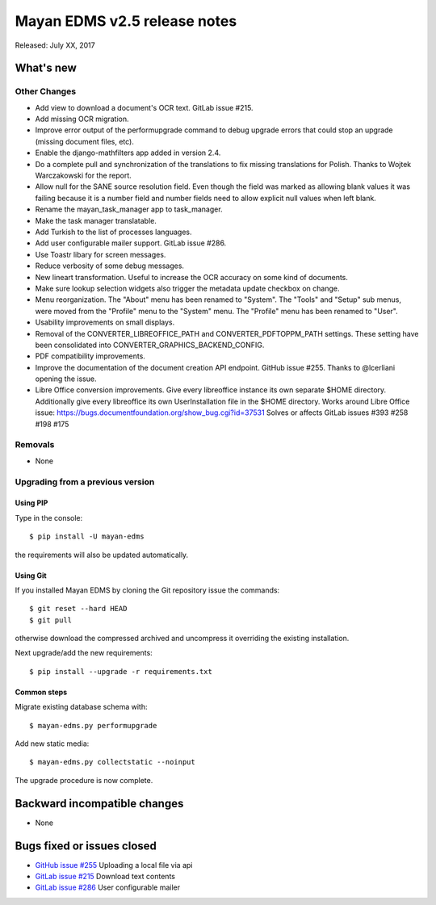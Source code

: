 =============================
Mayan EDMS v2.5 release notes
=============================

Released: July XX, 2017

What's new
==========


Other Changes
-------------
- Add view to download a document's OCR text. GitLab issue #215.
- Add missing OCR migration.
- Improve error output of the performupgrade command to debug upgrade errors
  that could stop an upgrade (missing document files, etc).
- Enable the django-mathfilters app added in version 2.4.
- Do a complete pull and synchronization of the translations to fix missing
  translations for Polish. Thanks to Wojtek Warczakowski for the report.
- Allow null for the SANE source resolution field. Even though the field was
  marked as allowing blank values it was failing because it is a number field
  and number fields need to allow explicit null values when left blank.
- Rename the mayan_task_manager app to task_manager.
- Make the task manager translatable.
- Add Turkish to the list of processes languages.
- Add user configurable mailer support. GitLab issue #286.
- Use Toastr libary for screen messages.
- Reduce verbosity of some debug messages.
- New lineart transformation. Useful to increase the OCR accuracy on some kind
  of documents.
- Make sure lookup selection widgets also trigger the metadata update
  checkbox on change.
- Menu reorganization. The "About" menu has been renamed to "System". The
  "Tools" and "Setup" sub menus, were moved from the "Profile" menu to the
  "System" menu. The "Profile" menu has been renamed to "User".
- Usability improvements on small displays.
- Removal of the CONVERTER_LIBREOFFICE_PATH and CONVERTER_PDFTOPPM_PATH
  settings. These setting have been consolidated into
  CONVERTER_GRAPHICS_BACKEND_CONFIG.
- PDF compatibility improvements.
- Improve the documentation of the document creation API endpoint.
  GitHub issue #255. Thanks to @lcerliani opening the issue.
- Libre Office conversion improvements. Give every libreoffice instance
  its own separate $HOME directory. Additionally give every libreoffice
  its own UserInstallation file in the $HOME directory. Works around
  Libre Office issue: https://bugs.documentfoundation.org/show_bug.cgi?id=37531
  Solves or affects GitLab issues #393 #258 #198 #175 


Removals
--------
* None

Upgrading from a previous version
---------------------------------

Using PIP
~~~~~~~~~

Type in the console::

    $ pip install -U mayan-edms

the requirements will also be updated automatically.

Using Git
~~~~~~~~~

If you installed Mayan EDMS by cloning the Git repository issue the commands::

    $ git reset --hard HEAD
    $ git pull

otherwise download the compressed archived and uncompress it overriding the
existing installation.

Next upgrade/add the new requirements::

    $ pip install --upgrade -r requirements.txt

Common steps
~~~~~~~~~~~~

Migrate existing database schema with::

    $ mayan-edms.py performupgrade

Add new static media::

    $ mayan-edms.py collectstatic --noinput

The upgrade procedure is now complete.


Backward incompatible changes
=============================

* None

Bugs fixed or issues closed
===========================

* `GitHub issue #255 <https://github.com/mayan-edms/mayan-edms/issues/255>`_ Uploading a local file via api
* `GitLab issue #215 <https://gitlab.com/mayan-edms/mayan-edms/issues/215>`_ Download text contents
* `GitLab issue #286 <https://gitlab.com/mayan-edms/mayan-edms/issues/286>`_ User configurable mailer

.. _PyPI: https://pypi.python.org/pypi/mayan-edms/
